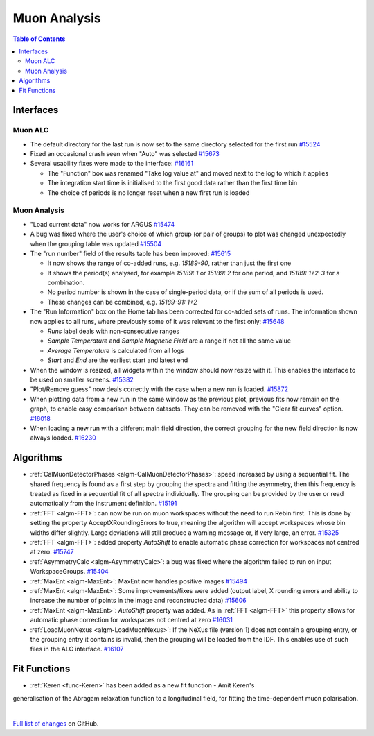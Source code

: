 =============
Muon Analysis
=============

.. contents:: Table of Contents
   :local:

Interfaces
----------

Muon ALC
########

- The default directory for the last run is now set to the same directory selected for the first run `#15524 <https://github.com/mantidproject/mantid/pull/15524>`_
- Fixed an occasional crash seen when "Auto" was selected `#15673 <https://github.com/mantidproject/mantid/pull/15673>`_
- Several usability fixes were made to the interface: `#16161 <https://github.com/mantidproject/mantid/pull/16161>`_

  - The "Function" box was renamed "Take log value at" and moved next to the log to which it applies
  - The integration start time is initialised to the first good data rather than the first time bin
  - The choice of periods is no longer reset when a new first run is loaded

Muon Analysis
#############

- "Load current data" now works for ARGUS `#15474 <https://github.com/mantidproject/mantid/pull/15474>`_
- A bug was fixed where the user's choice of which group (or pair of groups) to plot was changed unexpectedly when the grouping table was updated `#15504 <https://github.com/mantidproject/mantid/pull/15504>`_
- The "run number" field of the results table has been improved: `#15615 <https://github.com/mantidproject/mantid/pull/15615>`_

  - It now shows the range of co-added runs, e.g. *15189-90*, rather than just the first one
  - It shows the period(s) analysed, for example *15189: 1* or *15189: 2* for one period, and *15189: 1+2-3* for a combination.
  - No period number is shown in the case of single-period data, or if the sum of all periods is used.
  - These changes can be combined, e.g. *15189-91: 1+2*

- The "Run Information" box on the Home tab has been corrected for co-added sets of runs. The information shown now applies to all runs, where previously some of it was relevant to the first only: `#15648 <https://github.com/mantidproject/mantid/pull/15648>`_

  - *Runs* label deals with non-consecutive ranges
  - *Sample Temperature* and *Sample Magnetic Field* are a range if not all the same value
  - *Average Temperature* is calculated from all logs
  - *Start* and *End* are the earliest start and latest end

- When the window is resized, all widgets within the window should now resize with it. This enables the interface to be used on smaller screens. `#15382 <https://github.com/mantidproject/mantid/pull/15832>`_
- "Plot/Remove guess" now deals correctly with the case when a new run is loaded. `#15872 <https://github.com/mantidproject/mantid/pull/15872>`_
- When plotting data from a new run in the same window as the previous plot, previous fits now remain on the graph, to enable easy comparison between datasets. They can be removed with the "Clear fit curves" option. `#16018 <https://github.com/mantidproject/mantid/pull/16018>`_
- When loading a new run with a different main field direction, the correct grouping for the new field direction is now always loaded. `#16230 <https://github.com/mantidproject/mantid/pull/16230>`_

Algorithms
----------

- :ref:`CalMuonDetectorPhases <algm-CalMuonDetectorPhases>`: speed increased by using a sequential fit. The shared frequency
  is found as a first step by grouping the spectra and fitting the asymmetry, then this frequency is treated as fixed
  in a sequential fit of all spectra individually. The grouping can be provided by the user or read automatically from
  the instrument definition. `#15191 <https://github.com/mantidproject/mantid/pull/15191>`_
- :ref:`FFT <algm-FFT>`: can now be run on muon workspaces without the need to run Rebin first. This is done by setting the
  property AcceptXRoundingErrors to true, meaning the algorithm will accept workspaces whose bin widths differ
  slightly. Large deviations will still produce a warning message or, if very large, an error.
  `#15325 <https://github.com/mantidproject/mantid/pull/15325>`_
- :ref:`FFT <algm-FFT>`: added property *AutoShift* to enable automatic phase correction for workspaces not centred at zero. `#15747 <https://github.com/mantidproject/mantid/pull/15747>`_
- :ref:`AsymmetryCalc <algm-AsymmetryCalc>`: a bug was fixed where the algorithm failed to run on input WorkspaceGroups. `#15404 <https://github.com/mantidproject/mantid/pull/15404>`_
- :ref:`MaxEnt <algm-MaxEnt>`: MaxEnt now handles positive images `#15494 <https://github.com/mantidproject/mantid/pull/15494>`_
- :ref:`MaxEnt <algm-MaxEnt>`: Some improvements/fixes were added (output label, X rounding errors and ability to increase the
  number of points in the image and reconstructed data) `#15606 <https://github.com/mantidproject/mantid/pull/15606>`_
- :ref:`MaxEnt <algm-MaxEnt>`: *AutoShift* property was added. As in :ref:`FFT <algm-FFT>` this property allows for automatic phase correction for workspaces not centred at zero `#16031 <https://github.com/mantidproject/mantid/pull/16031>`_
- :ref:`LoadMuonNexus <algm-LoadMuonNexus>`: If the NeXus file (version 1) does not contain a grouping entry, or the grouping entry it contains is invalid, then the grouping will be loaded from the IDF. This enables use of such files in the ALC interface. `#16107 <https://github.com/mantidproject/mantid/pull/16107>`_

Fit Functions
-------------

- :ref:`Keren <func-Keren>` has been added as a new fit function - Amit Keren's 
generalisation of the Abragam relaxation function to a longitudinal field,
for fitting the time-dependent muon polarisation.

|

`Full list of changes <http://github.com/mantidproject/mantid/pulls?q=is%3Apr+milestone%3A%22Release+3.7%22+is%3Amerged+label%3A%22Component%3A+Muon%22>`_
on GitHub.
